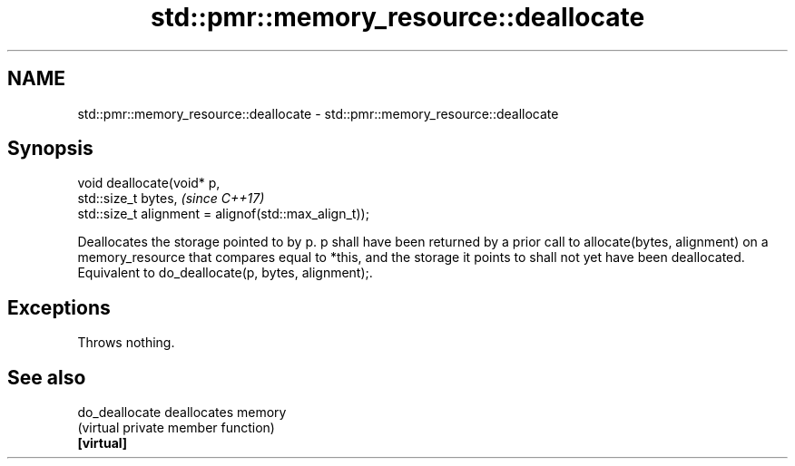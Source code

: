 .TH std::pmr::memory_resource::deallocate 3 "2020.03.24" "http://cppreference.com" "C++ Standard Libary"
.SH NAME
std::pmr::memory_resource::deallocate \- std::pmr::memory_resource::deallocate

.SH Synopsis

  void deallocate(void* p,
  std::size_t bytes,                                   \fI(since C++17)\fP
  std::size_t alignment = alignof(std::max_align_t));

  Deallocates the storage pointed to by p. p shall have been returned by a prior call to allocate(bytes, alignment) on a memory_resource that compares equal to *this, and the storage it points to shall not yet have been deallocated.
  Equivalent to do_deallocate(p, bytes, alignment);.

.SH Exceptions

  Throws nothing.

.SH See also



  do_deallocate deallocates memory
                (virtual private member function)
  \fB[virtual]\fP




